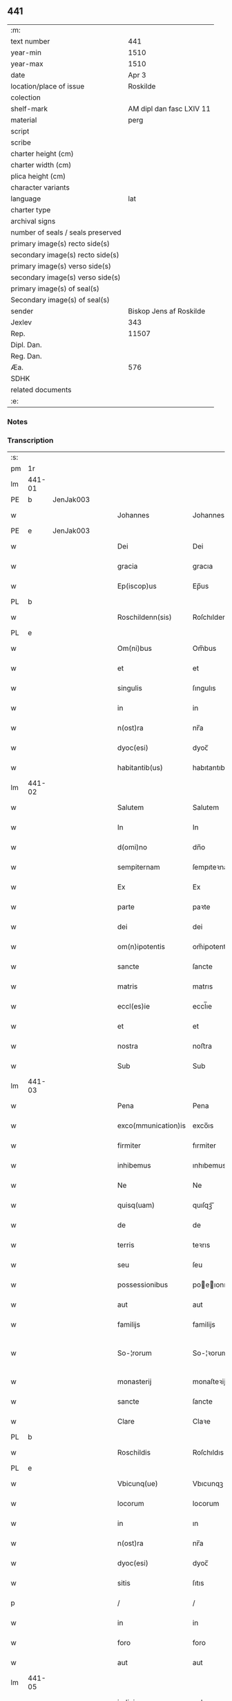 ** 441

| :m:                               |                          |
| text number                       |                      441 |
| year-min                          |                     1510 |
| year-max                          |                     1510 |
| date                              |                    Apr 3 |
| location/place of issue           |                 Roskilde |
| colection                         |                          |
| shelf-mark                        | AM dipl dan fasc LXIV 11 |
| material                          |                     perg |
| script                            |                          |
| scribe                            |                          |
| charter height (cm)               |                          |
| charter width (cm)                |                          |
| plica height (cm)                 |                          |
| character variants                |                          |
| language                          |                      lat |
| charter type                      |                          |
| archival signs                    |                          |
| number of seals / seals preserved |                          |
| primary image(s) recto side(s)    |                          |
| secondary image(s) recto side(s)  |                          |
| primary image(s) verso side(s)    |                          |
| secondary image(s) verso side(s)  |                          |
| primary image(s) of seal(s)       |                          |
| Secondary image(s) of seal(s)     |                          |
| sender                            |  Biskop Jens af Roskilde |
| Jexlev                            |                      343 |
| Rep.                              |                    11507 |
| Dipl. Dan.                        |                          |
| Reg. Dan.                         |                          |
| Æa.                               |                      576 |
| SDHK                              |                          |
| related documents                 |                          |
| :e:                               |                          |

*** Notes


*** Transcription
| :s: |        |   |   |   |   |                     |               |   |   |   |   |     |   |   |    |               |
| pm  | 1r     |   |   |   |   |                     |               |   |   |   |   |     |   |   |    |               |
| lm  | 441-01 |   |   |   |   |                     |               |   |   |   |   |     |   |   |    |               |
| PE  | b      | JenJak003  |   |   |   |                     |               |   |   |   |   |     |   |   |    |               |
| w   |        |   |   |   |   | Johannes            | Johannes      |   |   |   |   | lat |   |   |    |        441-01 |
| PE  | e      | JenJak003  |   |   |   |                     |               |   |   |   |   |     |   |   |    |               |
| w   |        |   |   |   |   | Dei                 | Dei           |   |   |   |   | lat |   |   |    |        441-01 |
| w   |        |   |   |   |   | gracia              | gracıa        |   |   |   |   | lat |   |   |    |        441-01 |
| w   |        |   |   |   |   | Ep(iscop)us         | Ep̅us          |   |   |   |   | lat |   |   |    |        441-01 |
| PL  | b      |   |   |   |   |                     |               |   |   |   |   |     |   |   |    |               |
| w   |        |   |   |   |   | Roschildenn(sis)    | Roſchıldenn̅   |   |   |   |   | lat |   |   |    |        441-01 |
| PL  | e      |   |   |   |   |                     |               |   |   |   |   |     |   |   |    |               |
| w   |        |   |   |   |   | Om(ni)bus           | Om̅bus         |   |   |   |   | lat |   |   |    |        441-01 |
| w   |        |   |   |   |   | et                  | et            |   |   |   |   | lat |   |   |    |        441-01 |
| w   |        |   |   |   |   | singulis            | ſıngulıs      |   |   |   |   | lat |   |   |    |        441-01 |
| w   |        |   |   |   |   | in                  | in            |   |   |   |   | lat |   |   |    |        441-01 |
| w   |        |   |   |   |   | n(ost)ra            | nr̅a           |   |   |   |   | lat |   |   |    |        441-01 |
| w   |        |   |   |   |   | dyoc(esi)           | dyoc̅          |   |   |   |   | lat |   |   |    |        441-01 |
| w   |        |   |   |   |   | habitantib(us)      | habıtantıb   |   |   |   |   | lat |   |   |    |        441-01 |
| lm  | 441-02 |   |   |   |   |                     |               |   |   |   |   |     |   |   |    |               |
| w   |        |   |   |   |   | Salutem             | Salutem       |   |   |   |   | lat |   |   |    |        441-02 |
| w   |        |   |   |   |   | In                  | In            |   |   |   |   | lat |   |   |    |        441-02 |
| w   |        |   |   |   |   | d(omi)no            | dn̅o           |   |   |   |   | lat |   |   |    |        441-02 |
| w   |        |   |   |   |   | sempiternam         | ſempıteꝛnam   |   |   |   |   | lat |   |   |    |        441-02 |
| w   |        |   |   |   |   | Ex                  | Ex            |   |   |   |   | lat |   |   |    |        441-02 |
| w   |        |   |   |   |   | parte               | paꝛte         |   |   |   |   | lat |   |   |    |        441-02 |
| w   |        |   |   |   |   | dei                 | dei           |   |   |   |   | lat |   |   |    |        441-02 |
| w   |        |   |   |   |   | om(n)ipotentis      | om̅ipotentıs   |   |   |   |   | lat |   |   |    |        441-02 |
| w   |        |   |   |   |   | sancte              | ſancte        |   |   |   |   | lat |   |   |    |        441-02 |
| w   |        |   |   |   |   | matris              | matrıs        |   |   |   |   | lat |   |   |    |        441-02 |
| w   |        |   |   |   |   | eccl(es)ie          | eccl̅ıe        |   |   |   |   | lat |   |   |    |        441-02 |
| w   |        |   |   |   |   | et                  | et            |   |   |   |   | lat |   |   |    |        441-02 |
| w   |        |   |   |   |   | nostra              | noﬅra         |   |   |   |   | lat |   |   |    |        441-02 |
| w   |        |   |   |   |   | Sub                 | Sub           |   |   |   |   | lat |   |   |    |        441-02 |
| lm  | 441-03 |   |   |   |   |                     |               |   |   |   |   |     |   |   |    |               |
| w   |        |   |   |   |   | Pena                | Pena          |   |   |   |   | lat |   |   |    |        441-03 |
| w   |        |   |   |   |   | exco(mmunication)is | exco̅ıs        |   |   |   |   | lat |   |   |    |        441-03 |
| w   |        |   |   |   |   | firmiter            | fırmiter      |   |   |   |   | lat |   |   |    |        441-03 |
| w   |        |   |   |   |   | inhibemus           | ınhıbemus     |   |   |   |   | lat |   |   |    |        441-03 |
| w   |        |   |   |   |   | Ne                  | Ne            |   |   |   |   | lat |   |   |    |        441-03 |
| w   |        |   |   |   |   | quisq(uam)          | quıſqꝫᷓ        |   |   |   |   | lat |   |   |    |        441-03 |
| w   |        |   |   |   |   | de                  | de            |   |   |   |   | lat |   |   |    |        441-03 |
| w   |        |   |   |   |   | terris              | teꝛrıs        |   |   |   |   | lat |   |   |    |        441-03 |
| w   |        |   |   |   |   | seu                 | ſeu           |   |   |   |   | lat |   |   |    |        441-03 |
| w   |        |   |   |   |   | possessionibus      | poeıonıbus  |   |   |   |   | lat |   |   |    |        441-03 |
| w   |        |   |   |   |   | aut                 | aut           |   |   |   |   | lat |   |   |    |        441-03 |
| w   |        |   |   |   |   | familijs            | familijs      |   |   |   |   | lat |   |   |    |        441-03 |
| w   |        |   |   |   |   | So-¦rorum           | So-¦ꝛorum     |   |   |   |   | lat |   |   |    | 441-03—441-04 |
| w   |        |   |   |   |   | monasterij          | monaſteꝛij    |   |   |   |   | lat |   |   |    |        441-04 |
| w   |        |   |   |   |   | sancte              | ſancte        |   |   |   |   | lat |   |   |    |        441-04 |
| w   |        |   |   |   |   | Clare               | Claꝛe         |   |   |   |   | lat |   |   |    |        441-04 |
| PL  | b      |   |   |   |   |                     |               |   |   |   |   |     |   |   |    |               |
| w   |        |   |   |   |   | Roschildis          | Roſchıldıs    |   |   |   |   | lat |   |   |    |        441-04 |
| PL  | e      |   |   |   |   |                     |               |   |   |   |   |     |   |   |    |               |
| w   |        |   |   |   |   | Vbicunq(ue)         | Vbıcunqꝫ      |   |   |   |   | lat |   |   |    |        441-04 |
| w   |        |   |   |   |   | locorum             | locorum       |   |   |   |   | lat |   |   |    |        441-04 |
| w   |        |   |   |   |   | in                  | ın            |   |   |   |   | lat |   |   |    |        441-04 |
| w   |        |   |   |   |   | n(ost)ra            | nr̅a           |   |   |   |   | lat |   |   |    |        441-04 |
| w   |        |   |   |   |   | dyoc(esi)           | dyoc̅          |   |   |   |   | lat |   |   |    |        441-04 |
| w   |        |   |   |   |   | sitis               | ſıtıs         |   |   |   |   | lat |   |   |    |        441-04 |
| p   |        |   |   |   |   | /                   | /             |   |   |   |   | lat |   |   |    |        441-04 |
| w   |        |   |   |   |   | in                  | in            |   |   |   |   | lat |   |   |    |        441-04 |
| w   |        |   |   |   |   | foro                | foro          |   |   |   |   | lat |   |   |    |        441-04 |
| w   |        |   |   |   |   | aut                 | aut           |   |   |   |   | lat |   |   |    |        441-04 |
| lm  | 441-05 |   |   |   |   |                     |               |   |   |   |   |     |   |   |    |               |
| w   |        |   |   |   |   | iudicio             | ıudıcıo       |   |   |   |   | lat |   |   |    |        441-05 |
| w   |        |   |   |   |   | vel                 | vel           |   |   |   |   | lat |   |   |    |        441-05 |
| w   |        |   |   |   |   | iudice              | ıudıce        |   |   |   |   | lat |   |   |    |        441-05 |
| w   |        |   |   |   |   | seculari            | ſeculaꝛi      |   |   |   |   | lat |   |   |    |        441-05 |
| w   |        |   |   |   |   | pretextu            | pꝛetextu      |   |   |   |   | lat |   |   |    |        441-05 |
| w   |        |   |   |   |   | cui(us)cunq(ue)     | cuıcunqꝫ     |   |   |   |   | lat |   |   |    |        441-05 |
| w   |        |   |   |   |   | consuetudinis       | conſuetudınıs |   |   |   |   | lat |   |   |    |        441-05 |
| w   |        |   |   |   |   | vel                 | vel           |   |   |   |   | lat |   |   |    |        441-05 |
| w   |        |   |   |   |   | legis               | legıs         |   |   |   |   | lat |   |   |    |        441-05 |
| w   |        |   |   |   |   | patrie              | patrie        |   |   |   |   | lat |   |   |    |        441-05 |
| w   |        |   |   |   |   | impetendis          | ımpetendıs    |   |   |   |   | lat |   |   |    |        441-05 |
| w   |        |   |   |   |   | seu                 | ſeu           |   |   |   |   | lat |   |   |    |        441-05 |
| lm  | 441-06 |   |   |   |   |                     |               |   |   |   |   |     |   |   |    |               |
| w   |        |   |   |   |   | Adiudicandis        | Adıudıcandıs  |   |   |   |   | lat |   |   |    |        441-06 |
| w   |        |   |   |   |   | aliquatenus         | alıquatenus   |   |   |   |   | lat |   |   |    |        441-06 |
| w   |        |   |   |   |   | se                  | ſe            |   |   |   |   | lat |   |   |    |        441-06 |
| w   |        |   |   |   |   | intromittat         | ıntromittat   |   |   |   |   | lat |   |   |    |        441-06 |
| p   |        |   |   |   |   | /                   | /             |   |   |   |   | lat |   |   |    |        441-06 |
| w   |        |   |   |   |   | quicunq(ue)         | quıcunqꝫ      |   |   |   |   | lat |   |   |    |        441-06 |
| w   |        |   |   |   |   | autem               | autem         |   |   |   |   | lat |   |   |    |        441-06 |
| w   |        |   |   |   |   | aliquid             | alıquıd       |   |   |   |   | lat |   |   |    |        441-06 |
| w   |        |   |   |   |   | questionis          | queﬅıonis     |   |   |   |   | lat |   |   |    |        441-06 |
| w   |        |   |   |   |   | in                  | in            |   |   |   |   | lat |   |   |    |        441-06 |
| w   |        |   |   |   |   | familia             | famılıa       |   |   |   |   | lat |   |   |    |        441-06 |
| w   |        |   |   |   |   | vel                 | vel           |   |   |   |   | lat |   |   |    |        441-06 |
| lm  | 441-07 |   |   |   |   |                     |               |   |   |   |   |     |   |   |    |               |
| w   |        |   |   |   |   | bonis               | bonis         |   |   |   |   | lat |   |   |    |        441-07 |
| w   |        |   |   |   |   | dictarum            | dıctarum      |   |   |   |   | lat |   |   |    |        441-07 |
| w   |        |   |   |   |   | sororum             | ſoꝛorum       |   |   |   |   | lat |   |   |    |        441-07 |
| w   |        |   |   |   |   | habuerit            | habueꝛıt      |   |   |   |   | lat |   |   |    |        441-07 |
| w   |        |   |   |   |   | coram               | coram         |   |   |   |   | lat |   |   |    |        441-07 |
| w   |        |   |   |   |   | iudice              | ıudıce        |   |   |   |   | lat |   |   |    |        441-07 |
| w   |        |   |   |   |   | earum               | earum         |   |   |   |   | lat |   |   |    |        441-07 |
| w   |        |   |   |   |   | Eccl(es)iastico     | Eccl̅ıaﬅıco    |   |   |   |   | lat |   |   |    |        441-07 |
| w   |        |   |   |   |   | (con)pareat         | ꝯpareat       |   |   |   |   | lat |   |   |    |        441-07 |
| p   |        |   |   |   |   | /                   | /             |   |   |   |   | lat |   |   |    |        441-07 |
| w   |        |   |   |   |   | plenarie            | plenaꝛie      |   |   |   |   | lat |   |   |    |        441-07 |
| w   |        |   |   |   |   | iusticie            | ıuﬅıcıe       |   |   |   |   | lat |   |   |    |        441-07 |
| w   |        |   |   |   |   | ibi                 | ıbı           |   |   |   |   | lat |   |   |    |        441-07 |
| lm  | 441-08 |   |   |   |   |                     |               |   |   |   |   |     |   |   |    |               |
| w   |        |   |   |   |   | complementum        | complementum  |   |   |   |   | lat |   |   |    |        441-08 |
| w   |        |   |   |   |   | recepturus          | recepturus    |   |   |   |   | lat |   |   |    |        441-08 |
| w   |        |   |   |   |   | Dat(um)             | Daṫ           |   |   |   |   | lat |   |   |    |        441-08 |
| PL  | b      |   |   |   |   |                     |               |   |   |   |   |     |   |   |    |               |
| w   |        |   |   |   |   | Roschilḋ(is)        | Roſchılḋ      |   |   |   |   | lat |   |   |    |        441-08 |
| PL  | e      |   |   |   |   |                     |               |   |   |   |   |     |   |   |    |               |
| w   |        |   |   |   |   | fferia              | ffeꝛıa        |   |   |   |   | lat |   |   |    |        441-08 |
| w   |        |   |   |   |   | quarta              | quaꝛta        |   |   |   |   | lat |   |   |    |        441-08 |
| w   |        |   |   |   |   | pasche              | paſche        |   |   |   |   | lat |   |   |    |        441-08 |
| w   |        |   |   |   |   | anno                | Anno          |   |   |   |   | lat |   |   |    |        441-08 |
| w   |        |   |   |   |   | D(omi)ni            | Dn̅ı           |   |   |   |   | lat |   |   |    |        441-08 |
| w   |        |   |   |   |   | Millesimo           | Mılleſımo     |   |   |   |   | lat |   |   | =  |        441-08 |
| w   |        |   |   |   |   | quinge(n)t(esimo)   | quınge̅tꝭͦ      |   |   |   |   | lat |   |   | == |        441-08 |
| w   |        |   |   |   |   | decimo              | decımo        |   |   |   |   | lat |   |   |    |        441-08 |
| lm  | 441-09 |   |   |   |   |                     |               |   |   |   |   |     |   |   |    |               |
| w   |        |   |   |   |   | Nostro              | Noﬅro         |   |   |   |   | lat |   |   |    |        441-09 |
| w   |        |   |   |   |   | sub                 | ſub           |   |   |   |   | lat |   |   |    |        441-09 |
| w   |        |   |   |   |   | Signet(um)          | Sıgnetꝭ̅       |   |   |   |   | lat |   |   |    |        441-09 |
| :e: |        |   |   |   |   |                     |               |   |   |   |   |     |   |   |    |               |

